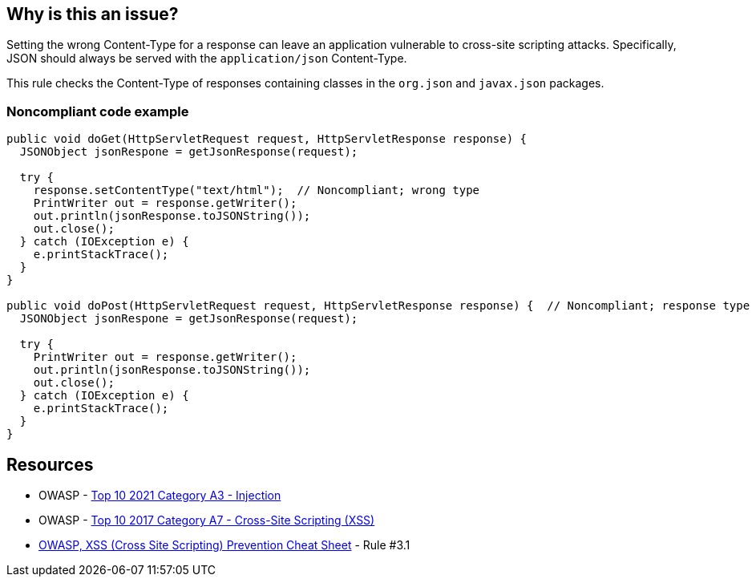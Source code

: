 == Why is this an issue?

Setting the wrong Content-Type for a response can leave an application vulnerable to cross-site scripting attacks. Specifically, JSON should always be served with the ``++application/json++`` Content-Type.


This rule checks the Content-Type of responses containing classes in the ``++org.json++`` and ``++javax.json++`` packages.


=== Noncompliant code example

[source,java]
----
public void doGet(HttpServletRequest request, HttpServletResponse response) {
  JSONObject jsonRespone = getJsonResponse(request);

  try {
    response.setContentType("text/html");  // Noncompliant; wrong type
    PrintWriter out = response.getWriter();
    out.println(jsonResponse.toJSONString());
    out.close();
  } catch (IOException e) {
    e.printStackTrace();
  }
}

public void doPost(HttpServletRequest request, HttpServletResponse response) {  // Noncompliant; response type not set
  JSONObject jsonRespone = getJsonResponse(request);

  try {
    PrintWriter out = response.getWriter();
    out.println(jsonResponse.toJSONString());
    out.close();
  } catch (IOException e) {
    e.printStackTrace();
  }
}
----


:link-with-uscores1: https://cheatsheetseries.owasp.org/cheatsheets/Cross_Site_Scripting_Prevention_Cheat_Sheet.html

== Resources

* OWASP - https://owasp.org/Top10/A03_2021-Injection/[Top 10 2021 Category A3 - Injection]
* OWASP - https://owasp.org/www-project-top-ten/2017/A7_2017-Cross-Site_Scripting_(XSS)[Top 10 2017 Category A7 - Cross-Site Scripting (XSS)]
* {link-with-uscores1}[OWASP, XSS (Cross Site Scripting) Prevention Cheat Sheet] - Rule #3.1

ifdef::env-github,rspecator-view[]

'''
== Implementation Specification
(visible only on this page)

=== Message

The Content-Type of this response is "xxx".


endif::env-github,rspecator-view[]
